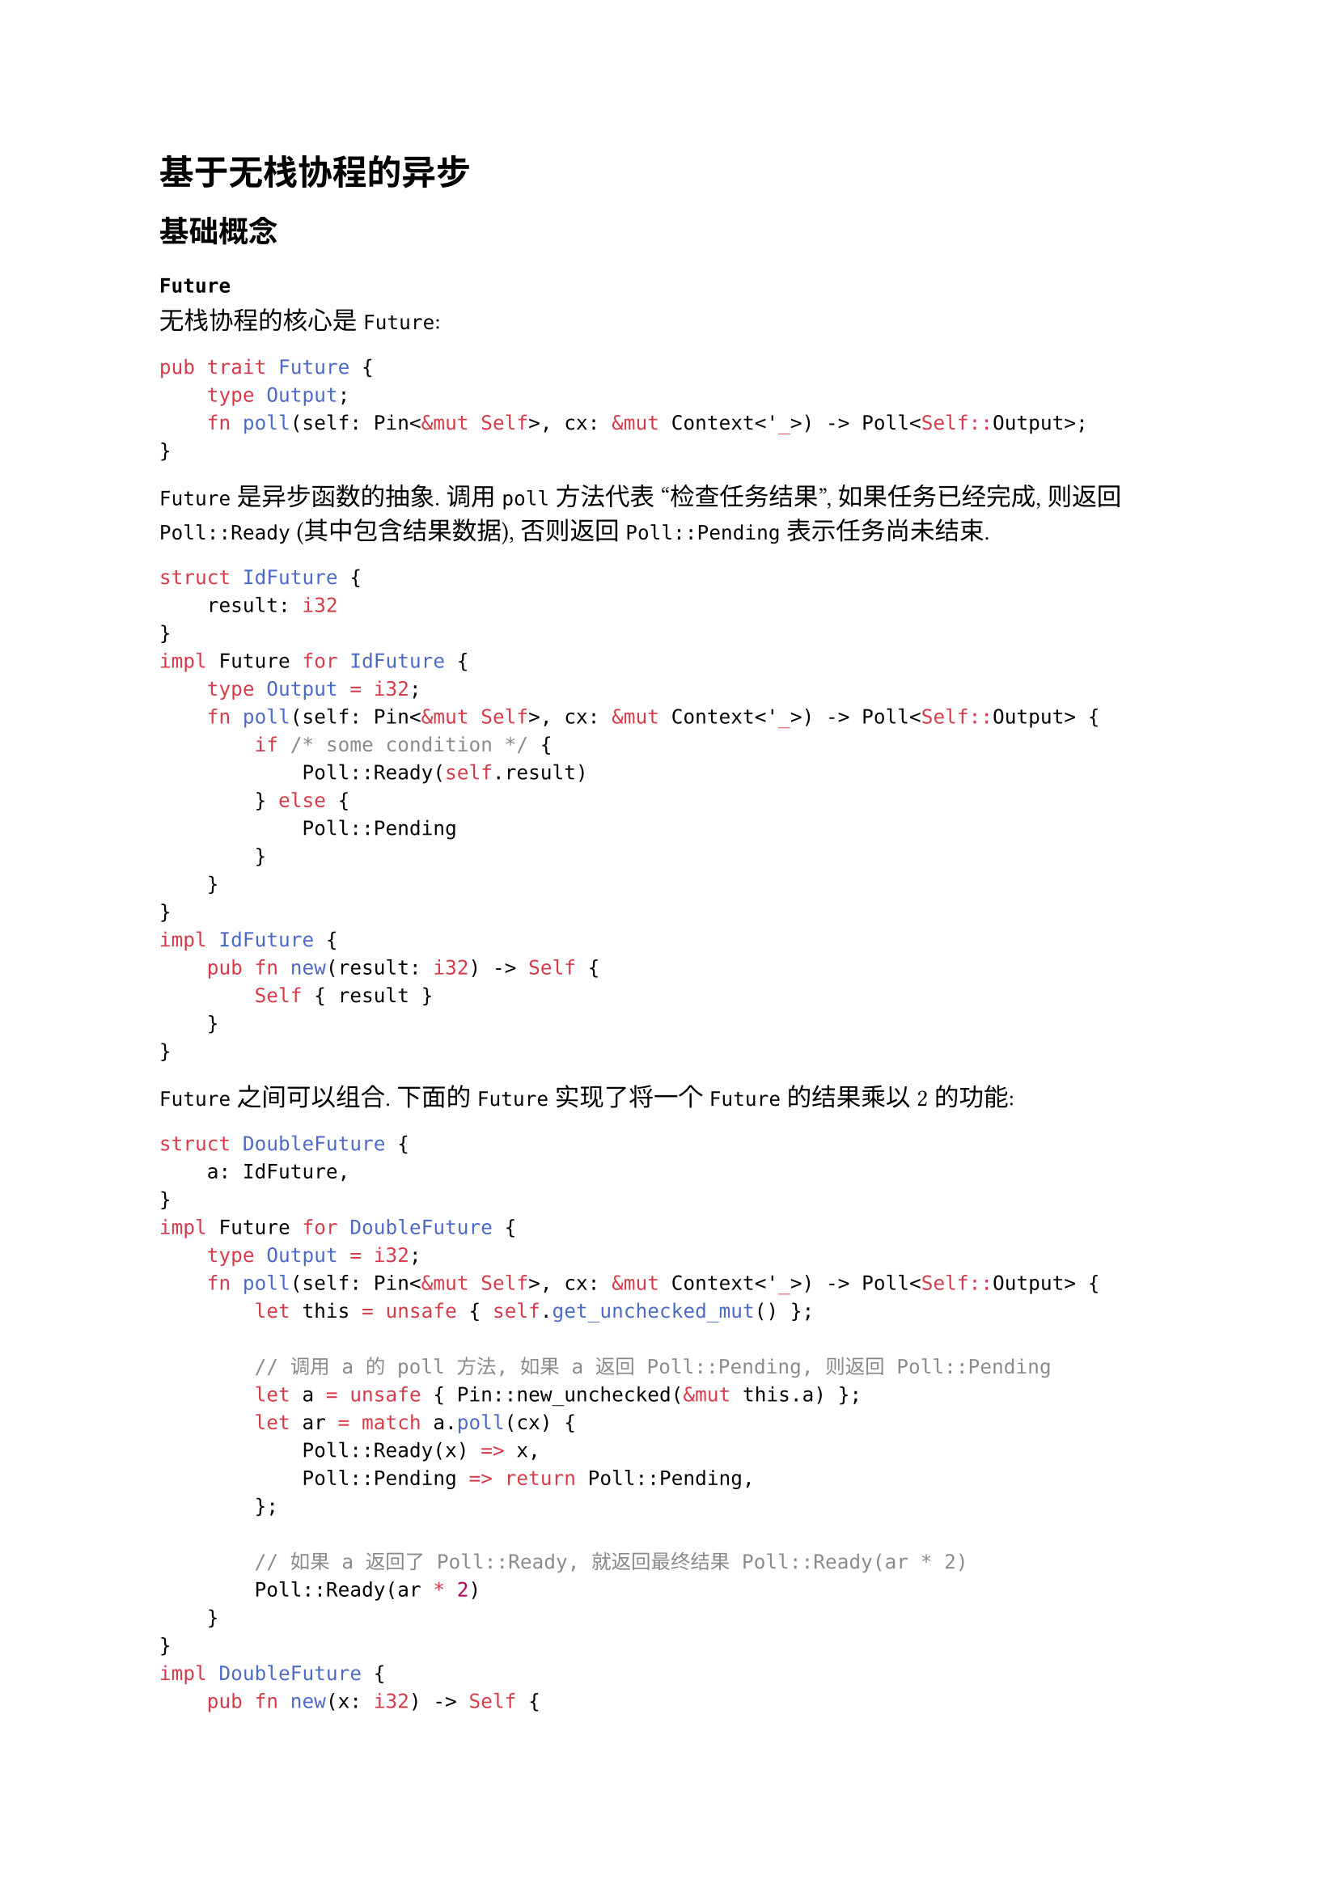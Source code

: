 = 基于无栈协程的异步

== 基础概念

=== `Future`

无栈协程的核心是 `Future`:

```rust
pub trait Future {
    type Output;
    fn poll(self: Pin<&mut Self>, cx: &mut Context<'_>) -> Poll<Self::Output>;
}
```

`Future` 是异步函数的抽象. 调用 `poll` 方法代表 "检查任务结果",
如果任务已经完成, 则返回 `Poll::Ready` (其中包含结果数据), 否则返回
`Poll::Pending` 表示任务尚未结束.

```rust
struct IdFuture {
    result: i32
}
impl Future for IdFuture {
    type Output = i32;
    fn poll(self: Pin<&mut Self>, cx: &mut Context<'_>) -> Poll<Self::Output> {
        if /* some condition */ {
            Poll::Ready(self.result)
        } else {
            Poll::Pending
        }
    }
}
impl IdFuture {
    pub fn new(result: i32) -> Self {
        Self { result }
    }
}
```

`Future` 之间可以组合. 下面的 `Future` 实现了将一个 `Future` 的结果乘以
2 的功能:

```rust
struct DoubleFuture {
    a: IdFuture,
}
impl Future for DoubleFuture {
    type Output = i32;
    fn poll(self: Pin<&mut Self>, cx: &mut Context<'_>) -> Poll<Self::Output> {
        let this = unsafe { self.get_unchecked_mut() };

        // 调用 a 的 poll 方法, 如果 a 返回 Poll::Pending, 则返回 Poll::Pending
        let a = unsafe { Pin::new_unchecked(&mut this.a) };
        let ar = match a.poll(cx) {
            Poll::Ready(x) => x,
            Poll::Pending => return Poll::Pending,
        };

        // 如果 a 返回了 Poll::Ready, 就返回最终结果 Poll::Ready(ar * 2)
        Poll::Ready(ar * 2)
    }
}
impl DoubleFuture {
    pub fn new(x: i32) -> Self {
        Self { a: IdFuture::new(x) }
    }
}
```

可以看到, `Future` 的组合是通过对子 `Future` 的 `poll`
方法结果进行简单的组合得到的: 只要子 `Future` 返回 `Poll::Pending`, 则父
`Future` 也返回 `Poll::Pending`. 于是我们可以让编译器代我们生成上述代码:

```rust
async fn double(x: i32) -> i32 {
    let ar = IdFuture::new(x).await;
    ar * 2
}
```

一个异步函数的上下文可以被保存在具体的 `Future` 结构体中,
从而使得函数可保存其上下文状态并恢复之. 比如下面的 `Future` 实现了将两个
`Future` 的结果相加的功能:

```rust
struct AddFuture {
    status: usize,
    x: i32,
    y: i32,
    a1: IdFuture,
    a2: IdFuture,
}
impl Future for AddFuture {
    type Output = i32;
    fn poll(self: Pin<&mut Self>, cx: &mut Context<'_>) -> Poll<Self::Output> {
        let this = unsafe { self.get_unchecked_mut() };
        loop {
            // 使用状态机的方式实现
            match this.status {
                AddFuture::STATUS_BEGIN => {
                    let a1 = unsafe { Pin::new_unchecked(&mut this.a1) };
                    let ar = match a1.poll(cx) {
                        Poll::Ready(x) => x,
                        Poll::Pending => return Poll::Pending,
                    };
                    // 保存局部变量
                    this.x = ar;
                    // 修改状态
                    this.status = AddFuture::STATUS_A1;
                }
                AddFuture::STATUS_A1 => {
                    let a2 = unsafe { Pin::new_unchecked(&mut this.a2) };
                    let ar = match a2.poll(cx) {
                        Poll::Ready(x) => x,
                        Poll::Pending => return Poll::Pending,
                    };
                    // 保存局部变量
                    this.y = ar;
                    // 修改状态
                    this.status = AddFuture::STATUS_A2;
                }
                AddFuture::STATUS_A2 => {
                    // 返回最终结果
                    return Poll::Ready(this.x + this.y);
                }
                _ => unreachable!()
            }
        }
    }
}
const UNINIT: i32 = 0;
impl AddFuture {
    const STATUS_BEGIN: usize = 0;
    const STATUS_A1: usize = 1;
    const STATUS_A2: usize = 2;

    pub fn new(x: i32, y: i32) -> Self {
        Self { 
            status: AddFuture::STATUS_BEGIN, 
            x: UNINIT,
            y: UNINIT,
            a1: IdFuture::new(x), 
            a2: IdFuture::new(y) 
        }
    }
}
```

注意我们不能直接顺序地调用两个 `Future` 的 `poll` 方法并检查, 因为一个
`Future` 的 `poll` 方法可能会被执行多次. 比如第一次 `poll` 时, `a1`
返回了 `Ready` 但 `a2` 返回了 `Pending`, 此时整个 `poll` 也应该返回
`Pending`. 但是当第二次调用 `poll` 时, 我们显然不能再重复去调用 `a1` 的
`poll` 方法, 所以我们需要保存 "我们已经执行过 `a1.poll` 了" 这个状态,
同时还要保存 `a1.poll` 方法的返回值.

于是我们可以总结出, 每次对子 `Future` 的 `poll` 方法调用, 都需要产生一个
"保存点", 并且还需要在这里存下 `poll` 方法的返回值.
这种规则也是非常机械的, 我们还是可以交给编译器,
让它在编译时为我们自动生成相似的代码:

```rust
async fn add(x: i32, y: i32) -> i32 {
    let a1 = IdFuture::new(x).await;
    let a2 = IdFuture::new(y).await;
    a1 + a2
}
```

=== `Context` & `Waker`

=== `Task`

=== `Executor`

== 内核实现要点

== 上下文切换
